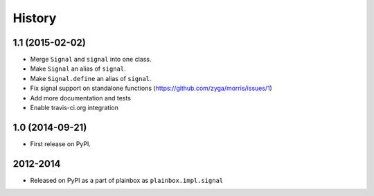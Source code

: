 .. :changelog:


History
=======

1.1 (2015-02-02)
----------------

* Merge ``Signal`` and ``signal`` into one class.
* Make ``Signal`` an alias of ``signal``.
* Make ``Signal.define`` an alias of ``signal``.
* Fix signal support on standalone functions
  (https://github.com/zyga/morris/issues/1)
* Add more documentation and tests
* Enable travis-ci.org integration

1.0 (2014-09-21)
----------------

* First release on PyPI.


2012-2014
---------

* Released on PyPI as a part of plainbox as ``plainbox.impl.signal``
